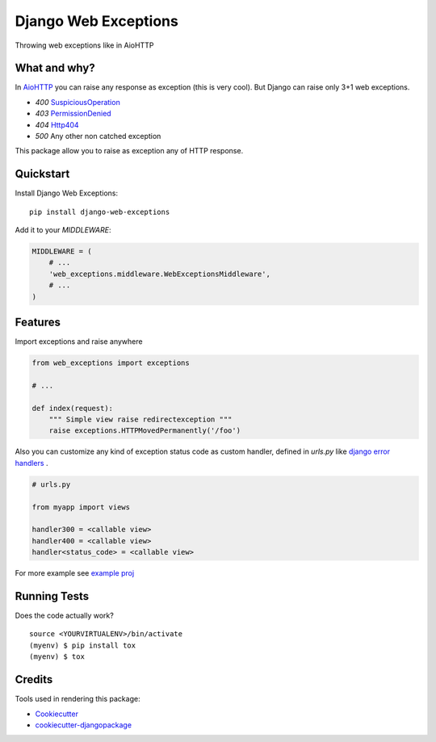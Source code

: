 =============================
Django Web Exceptions
=============================

.. image:: https://badge.fury.io/py/django-web-exceptions.svg
    :target: https://badge.fury.io/py/django-web-exceptions

.. image:: https://travis-ci.org/samael500/web-exceptions.svg?branch=master
    :target: https://travis-ci.org/samael500/web-exceptions

.. image:: https://codecov.io/gh/samael500/web-exceptions/branch/master/graph/badge.svg
    :target: https://codecov.io/gh/samael500/web-exceptions

Throwing web exceptions like in AioHTTP

What and why?
-------------

In AioHTTP_ you can raise any response as exception (this is very cool).
But Django can raise only 3+1 web exceptions.

- `400` `SuspiciousOperation <https://docs.djangoproject.com/en/1.11/ref/exceptions/#suspiciousoperation>`_
- `403` `PermissionDenied <https://docs.djangoproject.com/en/1.11/ref/exceptions/#permissiondenied>`_
- `404` `Http404 <https://docs.djangoproject.com/en/1.11/topics/http/views/#the-http404-exception>`_
- `500` Any other non catched exception

This package allow you to raise as exception any of HTTP response.

.. And configure any custome `handlerXXX` for that.

.. Documentation
.. -------------

.. The full documentation is at https://web-exceptions.readthedocs.io.

Quickstart
----------

Install Django Web Exceptions::

    pip install django-web-exceptions

Add it to your `MIDDLEWARE`:

.. code-block:: python

    MIDDLEWARE = (
        # ...
        'web_exceptions.middleware.WebExceptionsMiddleware',
        # ...
    )

Features
--------

Import exceptions and raise anywhere

.. code-block:: python

    from web_exceptions import exceptions

    # ...

    def index(request):
        """ Simple view raise redirectexception """
        raise exceptions.HTTPMovedPermanently('/foo')


Also you can customize any kind of exception status code as custom handler,
defined in `urls.py` like `django error handlers <https://docs.djangoproject.com/en/1.11/topics/http/views/#customizing-error-views>`_ .

.. code-block:: python

    # urls.py

    from myapp import views

    handler300 = <callable view>
    handler400 = <callable view>
    handler<status_code> = <callable view>

For more example see `example proj <https://github.com/samael500/web-exceptions/tree/master/example>`_


Running Tests
-------------

Does the code actually work?

::

    source <YOURVIRTUALENV>/bin/activate
    (myenv) $ pip install tox
    (myenv) $ tox

Credits
-------

Tools used in rendering this package:

*  Cookiecutter_
*  `cookiecutter-djangopackage`_

.. _Cookiecutter: https://github.com/audreyr/cookiecutter
.. _`cookiecutter-djangopackage`: https://github.com/pydanny/cookiecutter-djangopackage
.. _AioHTTP: https://github.com/aio-libs/aiohttp
